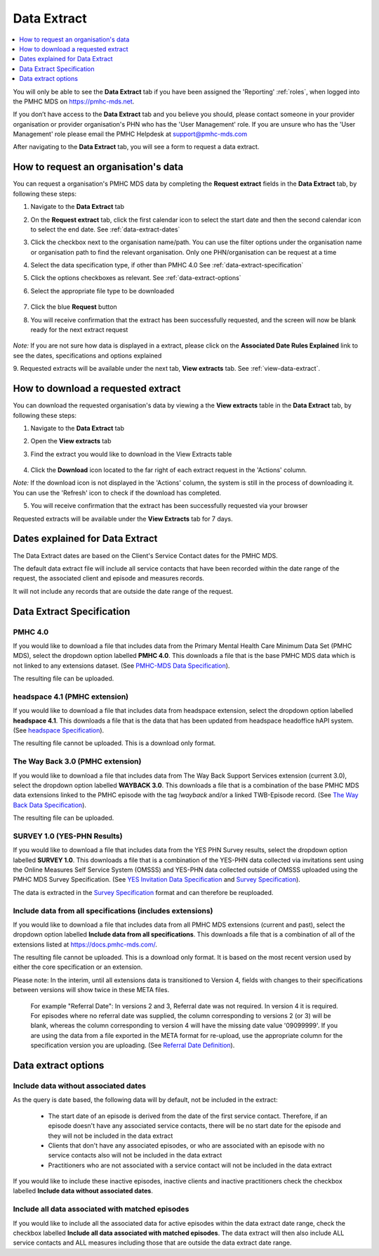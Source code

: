 .. _data-extraction:

Data Extract
============

.. contents::
   :local:
   :depth: 1

You will only be able to see the **Data Extract** tab if you have been assigned
the 'Reporting' :ref:`roles`, when logged into the PMHC MDS on https://pmhc-mds.net.

If you don’t have access to the **Data Extract** tab and you believe you should, please
contact someone in your provider organisation or provider organisation's PHN
who has the 'User Management' role. If you are unsure who has the 'User Management'
role please email the PMHC Helpdesk at support@pmhc-mds.com

After navigating to the **Data Extract** tab, you will see a form
to request a data extract.

.. figure:: screen-shots/data-extract.png
   :alt: PMHC MDS Organisations

.. _request-data-extract:

How to request an organisation's data
^^^^^^^^^^^^^^^^^^^^^^^^^^^^^^^^^^^^^

You can request a organisation's PMHC MDS data by completing
the **Request extract** fields in the **Data Extract** tab, by following these steps:

1. Navigate to the **Data Extract** tab
2. On the **Request extract** tab, click the first calendar icon to select the start date
   and then the second calendar icon to select the end date. See :ref:`data-extract-dates`
3. Click the checkbox next to the organisation name/path. You can use the filter
   options under the organisation name or organisation path to find the relevant
   organisation. Only one PHN/organisation can be request at a time
4. Select the data specification type, if other than PMHC 4.0  See :ref:`data-extract-specification`
5. Click the options checkboxes as relevant. See :ref:`data-extract-options`
6. Select the appropriate file type to be downloaded

   .. figure:: screen-shots/data-extract-request-form.png
      :alt: PMHC MDS Extract Request Form

7. Click the blue **Request** button
8. You will receive confirmation that the extract has been successfully requested,
   and the screen will now be blank ready for the next extract request

      .. figure:: screen-shots/data-extract-message-requested.png
         :alt: PMHC MDS Extract Requested Successfully

*Note:* If you are not sure how data is displayed in a extract, please click on
the **Associated Date Rules Explained** link to see the dates, specifications and
options explained

9. Requested extracts will be available under the next tab, **View extracts** tab.
See :ref:`view-data-extract`.

.. _view-data-extract:

How to download a requested extract
^^^^^^^^^^^^^^^^^^^^^^^^^^^^^^^^^^^

You can download the requested organisation's data by viewing a
the **View extracts** table in the **Data Extract** tab, by following these steps:

1. Navigate to the **Data Extract** tab
2. Open the **View extracts** tab
3. Find the extract you would like to download in the View Extracts table

   .. figure:: screen-shots/data-extract-view-extracts.png
      :alt: PMHC MDS View Extracts table

4. Click the **Download** icon located to the far right of each extract request
   in the 'Actions' column.

*Note:* If the download icon is not displayed in the 'Actions' column, the system
is still in the process of downloading it. You can use the 'Refresh' icon to check
if the download has completed.

5. You will receive confirmation that the extract has been successfully requested
   via your browser

Requested extracts will be available under the **View Extracts** tab for 7 days.


.. _data-extract-dates:

Dates explained for Data Extract
^^^^^^^^^^^^^^^^^^^^^^^^^^^^^^^^

The Data Extract dates are based on the Client's Service Contact dates for the PMHC MDS.

The default data extract file will include all service contacts that have been recorded
within the date range of the request, the associated client and episode and measures records.

It will not include any records that are outside the date range of the request.

.. _data-extract-specification:

Data Extract Specification
^^^^^^^^^^^^^^^^^^^^^^^^^^

.. _data-extract-specification-pmhc:

PMHC 4.0
--------

If you would like to download a file that includes data from the Primary Mental
Health Care Minimum Data Set (PMHC MDS), select the dropdown option
labelled **PMHC 4.0**. This downloads a file that is the base PMHC MDS data which
is not linked to any extensions dataset.
(See `PMHC-MDS Data Specification <https://docs.pmhc-mds.com/projects/data-specification/en/latest/index.html#>`_).

The resulting file can be uploaded.

.. _data-extract-specification-headspace:

headspace 4.1 (PMHC extension)
------------------------------

If you would like to download a file that includes data from headspace extension,
select the dropdown option labelled **headspace 4.1**. This downloads a file that
is the data that has been updated from headspace headoffice hAPI system.
(See `headspace Specification <https://docs.pmhc-mds.com/projects/data-specification-headspace/en/v4.1/index.html>`_).

The resulting file cannot be uploaded. This is a download only format.

.. _data-extract-specification-TWB:

The Way Back 3.0 (PMHC extension)
---------------------------------

If you would like to download a file that includes data from The Way Back Support
Services extension (current 3.0), select the dropdown option labelled **WAYBACK 3.0**.
This downloads a file that is a combination of the base PMHC MDS data extensions linked
to the PMHC episode with the tag `!wayback` and/or a linked TWB-Episode record.
(See `The Way Back Data Specification <https://docs.pmhc-mds.com/projects/data-specification-wayback/en/v3/data-specification/data-model-and-specifications.html>`_).

The resulting file can be uploaded.

.. _data-extract-specification-survey:

SURVEY 1.0 (YES-PHN Results)
----------------------------

If you would like to download a file that includes data from the YES PHN Survey
results, select the dropdown option labelled **SURVEY 1.0**. This downloads a
file that is a combination of the YES-PHN data collected via invitations sent
using the Online Measures Self Service System (OMSSS) and YES-PHN data collected
outside of OMSSS uploaded using the PMHC MDS Survey Specification.
(See `YES Invitation Data Specification <https://docs.pmhc-mds.com/projects/data-specification-yes-invitation/en/v1/>`_ and `Survey Specification <https://docs.pmhc-mds.com/projects/data-specification-survey/en/v1/>`_).

The data is extracted in the `Survey Specification <https://docs.pmhc-mds.com/projects/data-specification-survey/en/v1/>`_ format and can therefore be reuploaded.

.. _data-extract-all-specifications:

Include data from all specifications (includes extensions)
----------------------------------------------------------

If you would like to download a file that includes data from all PMHC MDS extensions (current and past),
select the dropdown option labelled **Include data from all specifications**.
This downloads a file that is a combination of all of the extensions listed at https://docs.pmhc-mds.com/.

The resulting file cannot be uploaded. This is a download only format. It is based
on the most recent version used by either the core specification or an extension.

Please note: In the interim, until all extensions data is transitioned to Version 4,
fields with changes to their specifications between versions will show twice in these META files.

  For example "Referral Date": In versions 2 and 3, Referral date was not required. In version 4
  it is required. For episodes where no referral date was supplied,
  the column corresponding to versions 2 (or 3) will be blank, whereas the column
  corresponding to version 4 will have the missing date value '09099999'. If you
  are using the data from a file exported in the META format for re-upload, use the appropriate column for
  the specification version you are uploading. (See `Referral Date Definition <https://docs.pmhc-mds.com/projects/data-specification/en/v4/data-model-and-specifications.html#referral-date>`_).


.. _data-extract-options:

Data extract options
^^^^^^^^^^^^^^^^^^^^

.. _data-extract-data-without-dates:

Include data without associated dates
-------------------------------------

As the query is date based, the following data will by default, not be included
in the extract:

   * The start date of an episode is derived from the date of the first service contact.
     Therefore, if an episode doesn't have any associated service contacts, there will be
     no start date for the episode and they will not be included in the data extract
   * Clients that don't have any associated episodes, or who are associated
     with an episode with no service contacts also will not be included in the data extract
   * Practitioners who are not associated with a service contact will not be included
     in the data extract

If you would like to include these inactive episodes, inactive clients and
inactive practitioners check the checkbox labelled **Include data without associated dates**.

.. _data-extract-all-epsiode-data:

Include all data associated with matched episodes
-------------------------------------------------

If you would like to include all the associated data for active episodes
within the data extract date range, check the checkbox labelled
**Include all data associated with matched episodes**. The data extract will
then also include ALL service contacts and ALL measures including those that are
outside the data extract date range.
